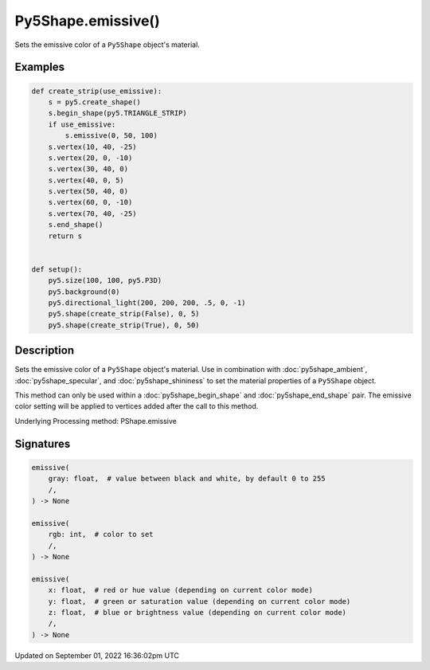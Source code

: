 Py5Shape.emissive()
===================

Sets the emissive color of a ``Py5Shape`` object's material.

Examples
--------

.. raw:: html

    <div class="example-table">

.. raw:: html

    <div class="example-row"><div class="example-cell-image">

.. image:: /images/reference/Py5Shape_emissive_0.png
    :alt: example picture for emissive()

.. raw:: html

    </div><div class="example-cell-code">

.. code:: python

    def create_strip(use_emissive):
        s = py5.create_shape()
        s.begin_shape(py5.TRIANGLE_STRIP)
        if use_emissive:
            s.emissive(0, 50, 100)
        s.vertex(10, 40, -25)
        s.vertex(20, 0, -10)
        s.vertex(30, 40, 0)
        s.vertex(40, 0, 5)
        s.vertex(50, 40, 0)
        s.vertex(60, 0, -10)
        s.vertex(70, 40, -25)
        s.end_shape()
        return s


    def setup():
        py5.size(100, 100, py5.P3D)
        py5.background(0)
        py5.directional_light(200, 200, 200, .5, 0, -1)
        py5.shape(create_strip(False), 0, 5)
        py5.shape(create_strip(True), 0, 50)

.. raw:: html

    </div></div>

.. raw:: html

    </div>

Description
-----------

Sets the emissive color of a ``Py5Shape`` object's material. Use in combination with :doc:`py5shape_ambient`, :doc:`py5shape_specular`, and :doc:`py5shape_shininess` to set the material properties of a ``Py5Shape`` object.

This method can only be used within a :doc:`py5shape_begin_shape` and :doc:`py5shape_end_shape` pair. The emissive color setting will be applied to vertices added after the call to this method.

Underlying Processing method: PShape.emissive

Signatures
----------

.. code:: python

    emissive(
        gray: float,  # value between black and white, by default 0 to 255
        /,
    ) -> None

    emissive(
        rgb: int,  # color to set
        /,
    ) -> None

    emissive(
        x: float,  # red or hue value (depending on current color mode)
        y: float,  # green or saturation value (depending on current color mode)
        z: float,  # blue or brightness value (depending on current color mode)
        /,
    ) -> None

Updated on September 01, 2022 16:36:02pm UTC


